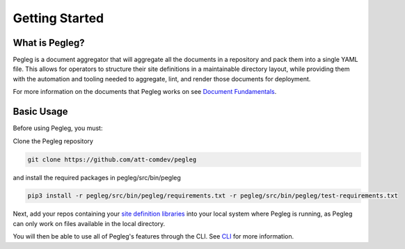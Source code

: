 ..
      Copyright 2018 AT&T Intellectual Property.
      All Rights Reserved.

      Licensed under the Apache License, Version 2.0 (the "License"); you may
      not use this file except in compliance with the License. You may obtain
      a copy of the License at

          http://www.apache.org/licenses/LICENSE-2.0

      Unless required by applicable law or agreed to in writing, software
      distributed under the License is distributed on an "AS IS" BASIS, WITHOUT
      WARRANTIES OR CONDITIONS OF ANY KIND, either express or implied. See the
      License for the specific language governing permissions and limitations
      under the License.

===============
Getting Started
===============

What is Pegleg?
---------------

Pegleg is a document aggregator that will aggregate all the documents in a
repository and pack them into a single YAML file. This allows for operators to
structure their site definitions in a maintainable directory layout, while
providing them with the automation and tooling needed to aggregate, lint, and
render those documents for deployment.

For more information on the documents that Pegleg works on see `Document Fundamentals`_.

Basic Usage
-----------

Before using Pegleg, you must:

Clone the Pegleg repository

.. code-block:: console

    git clone https://github.com/att-comdev/pegleg

and install the required packages in pegleg/src/bin/pegleg

.. code-block:: console

     pip3 install -r pegleg/src/bin/pegleg/requirements.txt -r pegleg/src/bin/pegleg/test-requirements.txt

Next, add your repos containing your `site definition libraries`_ into your
local system where Pegleg is running, as Pegleg can only work on files available
in the local directory.

You will then be able to use all of Pegleg's features through the CLI. See CLI_ for more
information.

.. _Document Fundamentals: https://pegleg.readthedocs.io/en/latest/authoring_strategy.html
.. _CLI: https://pegleg.readthedocs.io/en/latest/cli.html
.. _Deckhand: http://deckhand.readthedocs.io/en/latest/
.. _UCP: https://github.com/att-comdev/ucp-integration
.. _site definition libraries: https://pegleg.readthedocs.io/en/latest/artifacts.html#definition-library-layout

